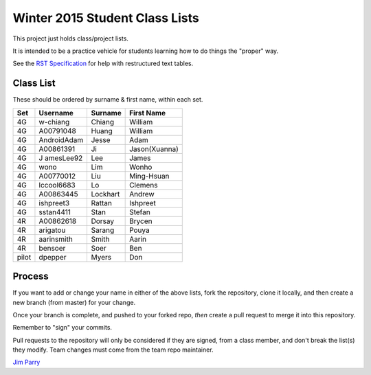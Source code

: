 ###############################
Winter 2015 Student Class Lists
###############################

This project just holds class/project lists.

It is intended to be a practice vehicle for students learning how to do
things the "proper" way.

See the `RST Specification 
<http://docutils.sourceforge.net/docs/ref/rst/restructuredtext.html#simple-tables>`_ 
for help with restructured text tables.

**********
Class List
**********

These should be ordered by surname & first name, within each set.

=====  ===========  ========  =============
Set    Username     Surname   First Name 
=====  ===========  ========  =============
4G     w-chiang     Chiang    William
4G     A00791048    Huang     William
4G     AndroidAdam  Jesse     Adam
4G     A00861391    Ji        Jason(Xuanna)
4G     J amesLee92   Lee       James
4G     wono         Lim       Wonho
4G     A00770012    Liu       Ming-Hsuan
4G     lccool6683   Lo        Clemens
4G     A00863445    Lockhart  Andrew
4G     ishpreet3    Rattan    Ishpreet
4G     sstan4411    Stan      Stefan
4R     A00862618    Dorsay    Brycen 
4R     arigatou     Sarang    Pouya
4R     aarinsmith   Smith     Aarin
4R     bensoer      Soer      Ben
pilot  dpepper      Myers     Don
=====  ===========  ========  =============

*******
Process
*******

If you want to add or change your name in either of the above lists, 
fork the repository, clone it
locally, and then create a new branch (from master) for your change.

Once your branch is complete, and pushed to your forked repo, 
*then* create a pull request to merge it into this repository. 

Remember to "sign" your commits.

Pull requests to the repository will only be considered if they are signed,
from a class member, and don't break the list(s) they modify.
Team changes must come from the team repo maintainer.


`Jim Parry <jim_parry@bcit.ca>`_
